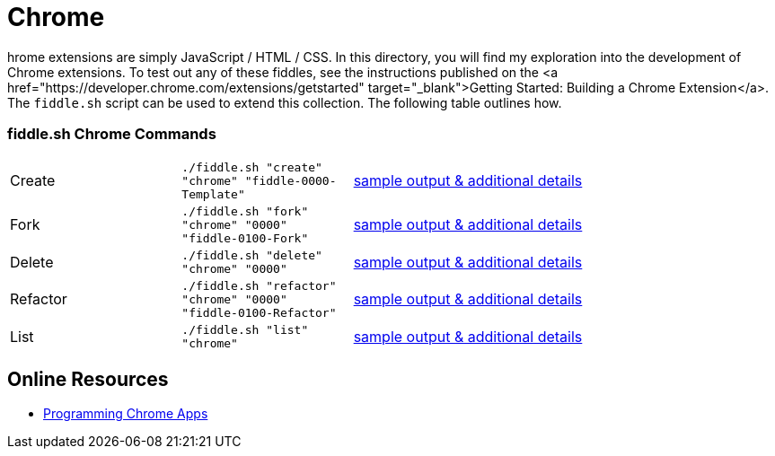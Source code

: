 = Chrome

hrome extensions are simply JavaScript / HTML / CSS.  In this directory, you will find my exploration into the
development of Chrome extensions.  To test out any of these fiddles, see the instructions published on the
<a href="https://developer.chrome.com/extensions/getstarted" target="_blank">Getting Started: Building a Chrome Extension</a>.
The `fiddle.sh` script can be used to extend this collection. The following table outlines how.

=== fiddle.sh Chrome Commands

[cols="2,2,5a"]
|===
|Create
|`./fiddle.sh "create" "chrome" "fiddle-0000-Template"`
|link:create.md[sample output & additional details]
|Fork
|`./fiddle.sh "fork" "chrome" "0000" "fiddle-0100-Fork"`
|link:fork.md[sample output & additional details]
|Delete
|`./fiddle.sh "delete" "chrome" "0000"`
|link:delete.md[sample output & additional details]
|Refactor
|`./fiddle.sh "refactor" "chrome" "0000" "fiddle-0100-Refactor"`
|link:refactor.md[sample output & additional details]
|List
|`./fiddle.sh "list" "chrome"`
|link:list.md[sample output & additional details]
|===

== Online Resources

* link:http://shop.oreilly.com/product/0636920033776.do[Programming Chrome Apps]
